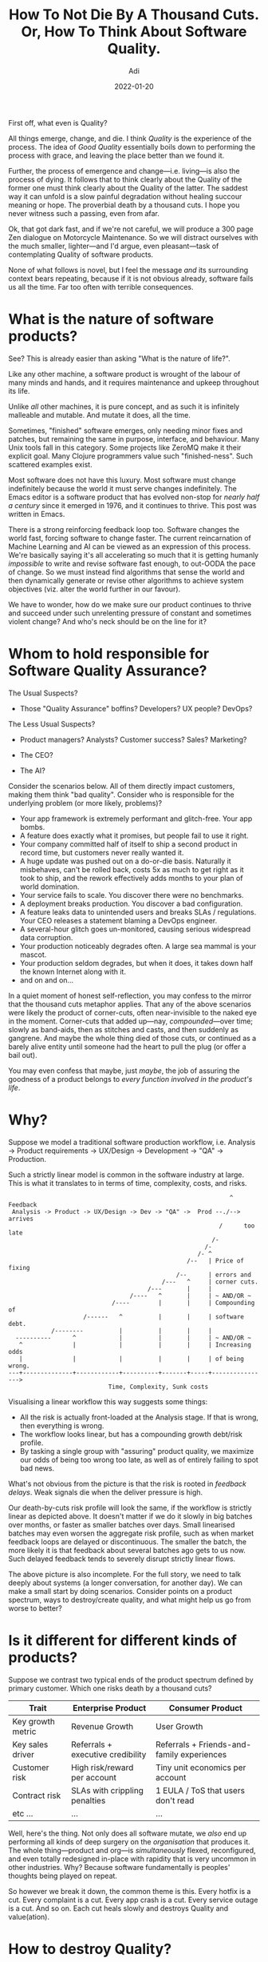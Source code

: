 # SHITE_META
#+title: How To Not Die By A Thousand Cuts. Or, How To Think About Software Quality.
#+summary: Not a weighty meandering 300 page Zen dialogue on Motorcycle Maintenance. Merely a meandering blog post in which one contemplates /Quality/ of software products.
#+author: Adi
#+date: 2022-01-20
#+tags: quality risk systems
#+include_toc: yes
# SHITE_META

First off, what even is Quality?

All things emerge, change, and die. I think /Quality/ is the experience of the
process. The idea of /Good Quality/ essentially boils down to performing the
process with grace, and leaving the place better than we found it.

Further, the process of emergence and change---i.e. living---is also the process
of dying. It follows that to think clearly about the Quality of the former one
must think clearly about the Quality of the latter. The saddest way it can unfold
is a slow painful degradation without healing succour meaning or hope. The
proverbial death by a thousand cuts. I hope you never witness such a passing,
even from afar.

Ok, that got dark fast, and if we're not careful, we will produce a 300 page
Zen dialogue on Motorcycle Maintenance. So we will distract ourselves with the
much smaller, lighter---and I'd argue, even pleasant---task of contemplating
Quality of software products.

None of what follows is novel, but I feel the message /and/ its surrounding
context bears repeating, because if it is not obvious already, software fails
us all the time. Far too often with terrible consequences.

* What is the nature of software products?
  See? This is already easier than asking "What is the nature of life?".

  Like any other machine, a software product is wrought of the labour of many
  minds and hands, and it requires maintenance and upkeep throughout its life.

  Unlike /all/ other machines, it is pure concept, and as such it is infinitely
  malleable and mutable. And mutate it does, all the time.

  Sometimes, "finished" software emerges, only needing minor fixes and patches,
  but remaining the same in purpose, interface, and behaviour. Many Unix tools
  fall in this category. Some projects like ZeroMQ make it their explicit goal.
  Many Clojure programmers value such "finished-ness". Such scattered examples
  exist.

  Most software does not have this luxury. Most software must change indefinitely
  because the world it must serve changes indefinitely. The Emacs editor is a
  software product that has evolved non-stop for /nearly half a century/ since
  it emerged in 1976, and it continues to thrive. This post was written in Emacs.

  There is a strong reinforcing feedback loop too. Software changes the world
  fast, forcing software to change faster. The current reincarnation of Machine
  Learning and AI can be viewed as an expression of this process. We're basically
  saying it's all accelerating so much that it is getting humanly /impossible/
  to write and revise software fast enough, to out-OODA the pace of change.
  So we must instead find algorithms that sense the world and then dynamically
  generate or revise other algorithms to achieve system objectives (viz. alter
  the world further in our favour).

  We have to wonder, how do we make sure our product continues to thrive and
  succeed under such unrelenting pressure of constant and sometimes violent change?
  And who's neck should be on the line for it?
* Whom to hold responsible for Software Quality Assurance?
  The Usual Suspects?
  - Those "Quality Assurance" boffins? Developers? UX people? DevOps?

  The Less Usual Suspects?
  - Product managers? Analysts? Customer success? Sales? Marketing?

  - The CEO?

  - The AI?

  Consider the scenarios below. All of them directly impact customers, making
  them think "bad quality". Consider who is responsible for the underlying
  problem (or more likely, problems)?

  - Your app framework is extremely performant and glitch-free. Your app bombs.
  - A feature does exactly what it promises, but people fail to use it right.
  - Your company committed half of itself to ship a second product in record time,
    but customers never really wanted it.
  - A huge update was pushed out on a do-or-die basis. Naturally it misbehaves,
    can't be rolled back, costs 5x as much to get right as it took to ship, and
    the rework effectively adds months to your plan of world domination.
  - Your service fails to scale. You discover there were no benchmarks.
  - A deployment breaks production. You discover a bad configuration.
  - A feature leaks data to unintended users and breaks SLAs / regulations. Your
    CEO releases a statement blaming a DevOps engineer.
  - A several-hour glitch goes un-monitored, causing serious widespread data
    corruption.
  - Your production noticeably degrades often. A large sea mammal is your mascot.
  - Your production seldom degrades, but when it does, it takes down half the
    known Internet along with it.
  - and on and on...

  In a quiet moment of honest self-reflection, you may confess to the mirror that
  the thousand cuts metaphor applies. That any of the above scenarios were likely
  the product of corner-cuts, often near-invisible to the naked eye in the moment.
  Corner-cuts that added up---nay, /compounded/---over time; slowly as band-aids,
  then as stitches and casts, and then suddenly as gangrene. And maybe the whole
  thing died of those cuts, or continued as a barely alive entity until someone
  had the heart to pull the plug (or offer a bail out).

  You may even confess that maybe, just /maybe/, the job of assuring the goodness
  of a product belongs to /every function involved in the product's life/.
* Why?
  Suppose we model a traditional software production workflow, i.e. Analysis ->
  Product requirements -> UX/Design -> Development -> "QA" -> Production.

  Such a strictly linear model is common in the software industry at large.
  This is what it translates to in terms of time, complexity, costs, and risks.

  #+begin_src text
                                                                  ^   Feedback
     Analysis -> Product -> UX/Design -> Dev -> "QA" ->  Prod --./--> arrives
                                                               /      too late
                                                             /-
                                                           /-
                                                         /- ^
                                                      /--   | Price of fixing
                                                   /--      | errors and
                                               /---   ^     | corner cuts.
                                           /---       |     |
                                      /----   ^       |     | ~ AND/OR ~
                                 /----        |       |     | Compounding of
                         /------   ^          |       |     | software debt.
                /--------          |          |       |     |
      ----------      ^            |          |       |     | ~ AND/OR ~
       ^              |            |          |       |     | Increasing odds
       |              |            |          |       |     | of being wrong.
    ---+--------------+------------+----------+-------+-----+---------------->
                                Time, Complexity, Sunk costs
  #+end_src

  Visualising a linear workflow this way suggests some things:
  - All the risk is actually front-loaded at the Analysis stage. If that is
    wrong, then everything is wrong.
  - The workflow looks linear, but has a compounding growth debt/risk profile.
  - By tasking a single group with "assuring" product quality, we maximize our
    odds of being too wrong too late, as well as of entirely failing to spot
    bad news.

  What's not obvious from the picture is that the risk is rooted in /feedback
  delays/. Weak signals die when the deliver pressure is high.

  Our death-by-cuts risk profile will look the same, if the workflow is strictly
  linear as depicted above. It doesn't matter if we do it slowly in big batches
  over months, or faster as smaller batches over days. Small linearised batches
  may even worsen the aggregate risk profile, such as when market feedback loops
  are delayed or discontinuous. The smaller the batch, the more likely it is
  that feedback about several batches ago gets to us now. Such delayed feedback
  tends to severely disrupt strictly linear flows.

  The above picture is also incomplete. For the full story, we need to talk
  deeply about systems (a longer conversation, for another day). We can make a
  small start by doing scenarios. Consider points on a product spectrum, ways
  to destroy/create quality, and what might help us go from worse to better?
* Is it different for different kinds of products?
  Suppose we contrast two typical ends of the product spectrum defined by
  primary customer. Which one risks death by a thousand cuts?

  | Trait             | Enterprise Product                | Consumer Product                           |
  |-------------------+-----------------------------------+--------------------------------------------|
  | Key growth metric | Revenue Growth                    | User Growth                                |
  | Key sales driver  | Referrals + executive credibility | Referrals + Friends-and-family experiences |
  | Customer risk     | High risk/reward per account      | Tiny unit economics per account            |
  | Contract risk     | SLAs with crippling penalties     | 1 EULA / ToS that users don't read         |
  | etc ...           | ...                               | ...                                        |

  Well, here's the thing. Not only does all software mutate, we /also/ end up
  performing all kinds of deep surgery on the /organisation/ that produces it.
  The whole thing---product and org---is /simultaneously/ flexed, reconfigured,
  and even totally redesigned in-place with rapidity that is very uncommon in
  other industries. Why? Because software fundamentally is peoples' thoughts
  being played on repeat.

  So however we break it down, the common theme is this. Every hotfix is a cut.
  Every complaint is a cut. Every app crash is a cut. Every service outage is
  a cut. And so on. Each cut heals slowly and destroys Quality and value(ation).
* How to destroy Quality?
  It's useful to come up with ways to destroy quality, so that we may contrast
  those with ways to generate quality. I've seen and heard all of the following
  in work life so far (hopefully without actively perpetrating them, but memory
  is a fickle beast).

  - Misconstrue and mislabel Software Testing as Quality Assurance. Testing is
    /not/ "Quality Assurance".
  - Ostensibly make all teams responsible for their "QA", which really means
    make the least experienced people do it day-to-day.
  - Create a culture where it's normal to say things like this):
    - "Hey I'm adding this to the sprint. It's a small thing, so let's not slip
       our deadline."
    - "Testing is boring."
    - "We'll fix it if customers complain."
    - "Who the f*#$ wrote this code?"
    - "Ah yes, those are known flaky tests. Just re-trigger the build."
    - "You don't know your job. Ship this." (This one stung. I'll tell you over
      beer/coffee :).
  - Ensure designers, developers, and testers work on tasks and priorities set by others.
  - Ensure someone catches the blame for mistakes.
  - Set up incentives to make departments compete with each other.
  - Hire a Vogon or a Darth Vader CEO.
  - Further [[https://danluu.com/wat/][normalise all kinds of deviance]].

  This was just a shortlist of things I recalled while writing this post. Think
  up as many ways as you can. #protip for inspiration: read CIA's now-declassified
  [[https://www.gutenberg.org/files/26184/page-images/26184-images.pdf][Simple Sabotage Field Manual]].
  Pay special attention to part 11: /General Interference with Organisations
  and Production/.
* How to create Quality?
  One clue is to /not/ do quality-destroying things. Another is to do the /inverse/
  of quality-destroying things (e.g. share know-how instead of hoarding it.)
  A third is to notice whether high-quality product producing organisations have
  any common traits (they do). Most important, perhaps, is to understand that
  there is no formula for how to acquire those traits.

  To design and build high quality software products, it is imperative to design
  and build high quality organisation-wide systems and culture. We have many
  tools, frameworks, fundamental ideas at our disposal. But no "best practices"
  process or methodology or "one weird trick" style intervention can fix broken
  systems and broken people.

  The "way" has to be co-evolved:
  - by collaborative stakeholders,
  - spread across the org,
  - appropriate to the org's unique context,
  - along with customers,  partners, and the immediate ecosystem.

  This is universally a very difficult process, with challenges surprisingly
  similar to what it takes to recover fitness after a year of slacking off. It
  requires mindset, leadership, and persistent holistic intelligent /eval/apply/
  behaviour. And all of that derives from /perspective/.

  #+begin_quote
  "/Perspective is worth 80 IQ points./"

  --- Alan Kay
  #+end_quote

  So, if we are to chart a course from Worse Quality to Better Quality, then it
  must be our first duty to purposely get really uncomfortable by seeking out
  new-to-us, diverse, status-quo-challenging perspective. And ...
* The first skill is to learn to suffer constructively.
  We suffer, you and I.

  It is inevitable. Yet, it is also why life flourishes. /"Why are we suffering?"/
  is a great discussion to have, because constructive suffering yields quality
  outcomes.

  OK, back to the real world...

  The path to recovering a /previous/ fitness peak after a year of slacking off
  is filled with sore muscles, cursing at the alarm clock, far too many days of
  being a generally irritable snappy person, and a constant mental battle against
  mainlining deliciously easy instant gratification. It gets harder before it
  gets easier. Then we reach the top of the previous S-curve. And we must begin
  the cycle again, to climb the next one.

  We are very fortunate.

  Fellow sufferers have been fostering quality-generative conversation and change
  all around us. We have access to a growing body of top-notch industry research
  /and/ experience reports. Without exaggerating, very many of these lessons
  have been paid for in tears, blood, lives. Let's augment our intuitions with
  these power tools. Those hard-won /80 extra IQ points/ are ours for the taking.

  Some selected resources.

  Many inputs have shaped my thinking about Quality (well, all the things,
  because everything is connected); people, events, books, lectures etc. If
  you're wondering where to go. These are not prescriptions, but a sort of
  sampling platter. Triggers for your own searches. Please send me more!

  Systems:
  - [[https://www.chelseagreen.com/product/thinking-in-systems/][Thinking in Systems]]
    is a great primer.

  Software complexity:
  - [[http://shaffner.us/cs/papers/tarpit.pdf][Out of The Tar Pit]]
  - [[https://www.cgl.ucsf.edu/Outreach/pc204/NoSilverBullet.html][No Silver Bullet]]
  - [[http://ecoplexity.org/files/uploads/Simon.pdf][The Architecture of Complexity]]
  - [[https://www.youtube.com/watch?v=LKtk3HCgTa8&list=PLZdCLR02grLrEwKaZv-5QbUzK0zGKOOcr&index=18][Simple made Easy]]

  Failure:
  - [[https://www.researchgate.net/publication/228797158_How_complex_systems_fail][How Complex Systems Fail]]
  - [[http://www.amazon.in/Human-Error-James-Reason/dp/0521314194/][Human Error]]
  - [[https://safetydifferently.com/][Safety Differently]]

  Doing Together:
  - [[https://www.goodreads.com/book/show/13629.The_Mythical_Man_Month][The Mythical Man Month]]
  - [[https://www.goodreads.com/book/show/6667514-the-checklist-manifesto][The Checklist Manifesto]]
  - Critical Chain Project Management
    ([[https://www.goodreads.com/book/show/113934.The_Goal][The Goal]] is a fine place
     to start, if you have no idea what CCPM is.)
  - [[https://www.goodreads.com/book/show/1501427.Managing_The_Design_Factory][Managing the Design Factory]]
  - [[https://www.goodreads.com/book/show/6278270-the-principles-of-product-development-flow][The Principles of Product Development Flow]]
  - [[http://www.kitchensoap.com/2012/10/25/on-being-a-senior-engineer/][Mature Optimization]]
  - [[https://www.kaner.com/pdfs/GoodTest.pdf][What is a Good Test Case?]]

  Oneself (heavily biased, because I identify as a software programmer):
  - [[http://www.kitchensoap.com/2012/10/25/on-being-a-senior-engineer/][On Being a Senior Engineer]]
  - [[http://www.arl.wustl.edu/projects/fpx/research/HowToBeAProgrammer.pdf][How to Be A Programmer]]
  - [[https://www.goodreads.com/book/show/213233.Better][Better: A Surgeon's Notes on Performance]]
  - [[https://www.youtube.com/watch?v=f84n5oFoZBc&list=PLZdCLR02grLrEwKaZv-5QbUzK0zGKOOcr&index=9][Hammock Driven Development]]

  "Practical philosophy", for lack of better words:
  - [[https://www.youtube.com/watch?v=QCwqnjxqfmY&list=PLZdCLR02grLrEwKaZv-5QbUzK0zGKOOcr&index=19][Design, Composition, Performance]]
  - [[https://www.goodreads.com/book/show/324750.High_Output_Management][High Output Management]]
  - [[https://www.semanticscholar.org/paper/Destruction-and-Creation-Boyd/483359fa9420efcddde5a17da597f462c2a788c2][Destruction and Creation]]
  - Stuff from /[[https://www.theschooloflife.com/][The School of Life]]/ (corny name,
    yes, but give it a chance :)

  I recently discovered Gene Kim's podcast, [[https://itrevolution.com/the-idealcast-podcast/][The Idealcast]].
  Gene is gathering fantastic people and resources in one place. Definitely have
  a look-see.
* Caveats, mea culpa, etc.
  I am very much a work-in-progress, and this post is my current intuition.

  The post is heavily coloured by many witting and uwitting eval/apply loops
  comprised of personal failures, ignorant mistakes, and occasional wins, over
  the last about 20 years of professional life. And well, life life. It is also
  informed by the good fortune of having learned by working with people who
  understand the world far better than I do. And obviously a lot of reading,
  thinking, talking, frequently "in anger" after having hit walls and obstacles.

  So please take what is useful, and discard the rest.

  May the source be with you _\\//
